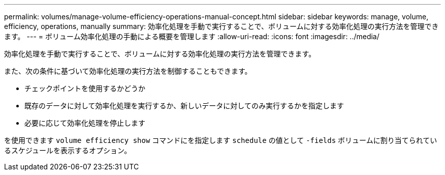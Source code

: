 ---
permalink: volumes/manage-volume-efficiency-operations-manual-concept.html 
sidebar: sidebar 
keywords: manage, volume, efficiency, operations, manually 
summary: 効率化処理を手動で実行することで、ボリュームに対する効率化処理の実行方法を管理できます。 
---
= ボリューム効率化処理の手動による概要を管理します
:allow-uri-read: 
:icons: font
:imagesdir: ../media/


[role="lead"]
効率化処理を手動で実行することで、ボリュームに対する効率化処理の実行方法を管理できます。

また、次の条件に基づいて効率化処理の実行方法を制御することもできます。

* チェックポイントを使用するかどうか
* 既存のデータに対して効率化処理を実行するか、新しいデータに対してのみ実行するかを指定します
* 必要に応じて効率化処理を停止します


を使用できます `volume efficiency show` コマンドにを指定します `schedule` の値として `-fields` ボリュームに割り当てられているスケジュールを表示するオプション。
